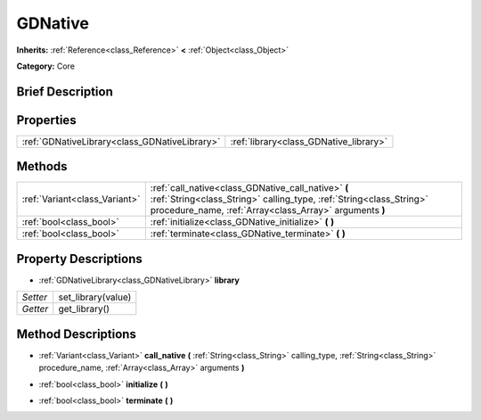 .. Generated automatically by doc/tools/makerst.py in Godot's source tree.
.. DO NOT EDIT THIS FILE, but the GDNative.xml source instead.
.. The source is found in doc/classes or modules/<name>/doc_classes.

.. _class_GDNative:

GDNative
========

**Inherits:** :ref:`Reference<class_Reference>` **<** :ref:`Object<class_Object>`

**Category:** Core

Brief Description
-----------------



Properties
----------

+-----------------------------------------------+----------------------------------------+
| :ref:`GDNativeLibrary<class_GDNativeLibrary>` | :ref:`library<class_GDNative_library>` |
+-----------------------------------------------+----------------------------------------+

Methods
-------

+--------------------------------+--------------------------------------------------------------------------------------------------------------------------------------------------------------------------------------+
| :ref:`Variant<class_Variant>`  | :ref:`call_native<class_GDNative_call_native>` **(** :ref:`String<class_String>` calling_type, :ref:`String<class_String>` procedure_name, :ref:`Array<class_Array>` arguments **)** |
+--------------------------------+--------------------------------------------------------------------------------------------------------------------------------------------------------------------------------------+
| :ref:`bool<class_bool>`        | :ref:`initialize<class_GDNative_initialize>` **(** **)**                                                                                                                             |
+--------------------------------+--------------------------------------------------------------------------------------------------------------------------------------------------------------------------------------+
| :ref:`bool<class_bool>`        | :ref:`terminate<class_GDNative_terminate>` **(** **)**                                                                                                                               |
+--------------------------------+--------------------------------------------------------------------------------------------------------------------------------------------------------------------------------------+

Property Descriptions
---------------------

.. _class_GDNative_library:

- :ref:`GDNativeLibrary<class_GDNativeLibrary>` **library**

+----------+--------------------+
| *Setter* | set_library(value) |
+----------+--------------------+
| *Getter* | get_library()      |
+----------+--------------------+

Method Descriptions
-------------------

.. _class_GDNative_call_native:

- :ref:`Variant<class_Variant>` **call_native** **(** :ref:`String<class_String>` calling_type, :ref:`String<class_String>` procedure_name, :ref:`Array<class_Array>` arguments **)**

.. _class_GDNative_initialize:

- :ref:`bool<class_bool>` **initialize** **(** **)**

.. _class_GDNative_terminate:

- :ref:`bool<class_bool>` **terminate** **(** **)**

